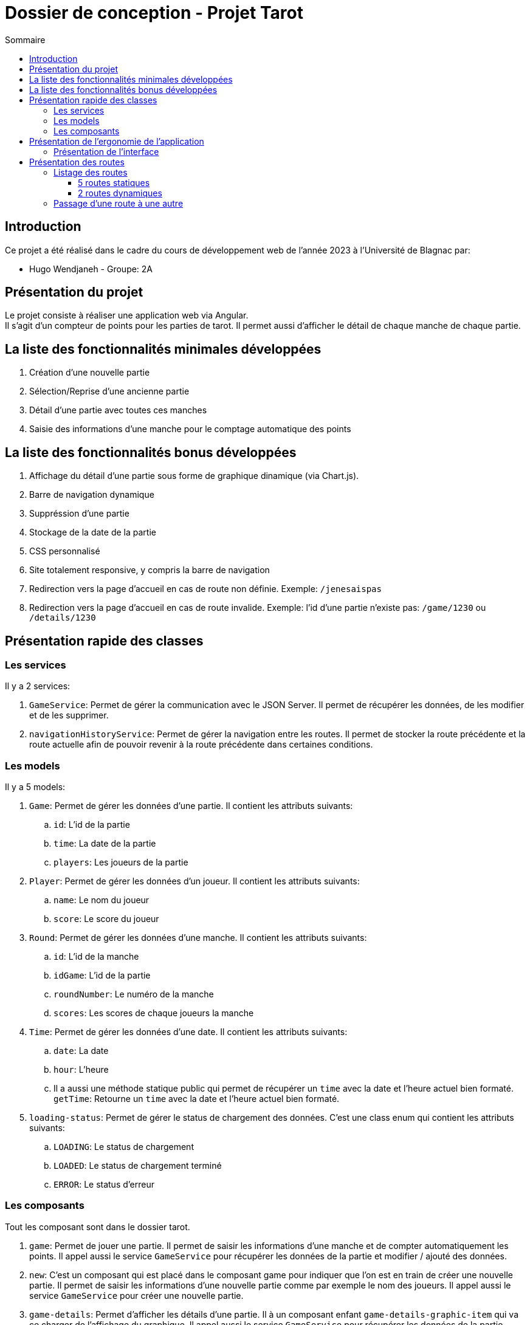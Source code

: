 = Dossier de conception - Projet Tarot
:toc: auto
:toc-title: Sommaire
:toclevels: 4
:title-separator: any
:nofooter:

toc::[]

== Introduction
Ce projet a été réalisé dans le cadre du cours de développement web de l'année 2023 à l'Université de Blagnac par: +

* Hugo Wendjaneh - Groupe: 2A

== Présentation du projet
Le projet consiste à réaliser une application web via Angular. +
Il s'agit d'un compteur de points pour les parties de tarot.
Il permet aussi d'afficher le détail de chaque manche de chaque partie.

== La liste des fonctionnalités minimales développées

. Création d'une nouvelle partie
. Sélection/Reprise d'une ancienne partie
. Détail d'une partie avec toutes ces manches
. Saisie des informations d'une manche pour le comptage automatique des points

== La liste des fonctionnalités bonus développées

. Affichage du détail d'une partie sous forme de graphique dinamique (via Chart.js).
. Barre de navigation dynamique
. Suppréssion d'une partie
. Stockage de la date de la partie
. CSS personnalisé
. Site totalement responsive, y compris la barre de navigation
. Redirection vers la page d'accueil en cas de route non définie. Exemple: ```/jenesaispas```
. Redirection vers la page d'accueil en cas de route invalide. Exemple: l'id d'une partie n'existe pas: ```/game/1230``` ou ```/details/1230```

== Présentation rapide des classes
=== Les services
Il y a 2 services: +

. ```GameService```: Permet de gérer la communication avec le JSON Server. Il permet de récupérer les données, de les modifier et de les supprimer.

. ```navigationHistoryService```: Permet de gérer la navigation entre les routes. Il permet de stocker la route précédente et la route actuelle afin de pouvoir revenir à la route précédente dans certaines conditions.

=== Les models
Il y a 5 models: +

. ```Game```: Permet de gérer les données d'une partie. Il contient les attributs suivants: +
.. ```id```: L'id de la partie
.. ```time```: La date de la partie
.. ```players```: Les joueurs de la partie

. ```Player```: Permet de gérer les données d'un joueur. Il contient les attributs suivants: +
.. ```name```: Le nom du joueur
.. ```score```: Le score du joueur

. ```Round```: Permet de gérer les données d'une manche. Il contient les attributs suivants: +
.. ```id```: L'id de la manche
.. ```idGame```: L'id de la partie
.. ```roundNumber```: Le numéro de la manche
.. ```scores```: Les scores de chaque joueurs la manche

. ```Time```: Permet de gérer les données d'une date. Il contient les attributs suivants: +
.. ```date```: La date
.. ```hour```: L'heure
.. Il a aussi une méthode statique public qui permet de récupérer un ```time``` avec la date et l'heure actuel bien formaté. ```getTime```: Retourne un ```time``` avec la date et l'heure actuel bien formaté.

. ```loading-status```: Permet de gérer le status de chargement des données. C'est une class enum qui contient les attributs suivants: +
.. ```LOADING```: Le status de chargement
.. ```LOADED```: Le status de chargement terminé
.. ```ERROR```: Le status d'erreur

=== Les composants
Tout les composant sont dans le dossier tarot. +

. ```game```: Permet de jouer une partie. Il permet de saisir les informations d'une manche et de compter automatiquement les points. Il appel aussi le service ```GameService``` pour récupérer les données de la partie et modifier / ajouté des données.

. ```new```: C'est un composant qui est placé dans le composant game pour indiquer que l'on est en train de créer une nouvelle partie. Il permet de saisir les informations d'une nouvelle partie comme par exemple le nom des joueurs. Il appel aussi le service ```GameService``` pour créer une nouvelle partie.

. ```game-details```: Permet d'afficher les détails d'une partie. Il à un composant enfant ```game-details-graphic-item``` qui va ce charger de l'affichage du graphique. Il appel aussi le service ```GameService``` pour récupérer les données de la partie.

. ```game-details-graphic-item```: Permet d'afficher le graphique de la partie. Il utilise la librairie Chart.js pour afficher le graphique. Il appel aussi le service ```GameService``` pour récupérer les données de la partie.

. ```game-list```: Permet d'afficher la liste des parties. Il a un composant enfant ```game-list-item``` qui va ce charger de l'affichage d'une partie. Il appel aussi le service ```GameService``` pour récupérer les données de la partie.

. ```game-list-item```: Permet d'afficher une partie. Il appel aussi le service ```GameService``` pour récupérer les données de la partie.

. ```home```: Permet d'afficher la page d'accueil.

. ```nav-bar```: Permet d'afficher la barre de navigation. Il appel aussi le service ```navigationHistoryService``` pour récupérer la route précédente et la route actuelle.

== Présentation de l'ergonomie de l'application
=== Présentation de l'interface

. La barre de navigation est présente sur toutes les pages sauf la page d'accueil. Elle permet de naviguer entre les différentes pages de l'application. Elle est dynamique et affiche le bouton ```Retour``` si une partie est en cours.

. La page d'accueil permet de créer une nouvelle partie ou de voir les anciennes parties.

. La page de création d'une nouvelle partie permet de saisir les informations d'une nouvelle partie comme par exemple le nom des joueurs.

. La page de détail d'une partie permet d'afficher les détails d'une partie. Il y a un graphique qui permet d'afficher l'évolution du score de chaque joueur au cours de la partie.

. La page de liste des parties permet d'afficher la liste des parties. Il y a un bouton pour supprimer une partie. Il y a un bouton pour afficher les détails d'une partie. Il y a un bouton pour continuer une partie.

. La page de jeu permet de jouer une partie. Elle permet de saisir les informations d'une manche et de compter automatiquement les points.

== Présentation des routes

=== Listage des routes
==== 5 routes statiques

. `````` ou ```/```: Redirige vers la route ```/home```
. ```/home```: Affiche la page d'accueil
. ```/games/list```: Affiche la liste des parties
. ```new/game```: Affiche le formulaire de création d'une nouvelle partie
. ```**```: Tout autre route non définie redirige vers la route ```/home```

==== 2 routes dynamiques
. ```/details/:id```: Affiche le détail d'une partie en fonction de son id
. ```game/:id```: Affiche le formulaire de saisie d'une manche en fonction de l'id de la partie

=== Passage d'une route à une autre

Depuis la route ```/home```, nous pouvons accéder à la route ```/new/game``` via le bouton ```Nouvelle partie``` et à la route ```/games/list``` via le bouton ```Anciennes parties```. +

Depuis la route ```/new/game```, via la navBar nous pouvons accéder à la route ```/home``` via le bouton ```Accueil``` et à la route ```/games/list``` via le bouton ```Liste des parties```. +

Depuis la route ```/games/list```, via la navBar nous pouvons accéder à la route ```/home``` via le bouton ```Accueil``` et à la route ```/new/game``` via le bouton ```Nouvelle partie```. +

Depuis la route ```/games/list```, nous pouvons accéder à la route ```/details/:id``` via le bouton ```Détails de la partie``` et à la route ```/game/:id``` via le bouton ```Continuer la partie```. Nous pouvons aussi aller à la route ```/new/game``` via le bouton ```Nouvelle partie``` dans la navBar. +

Depuis la route ```/details/:id```, via la navBar nous pouvons accéder à la route ```/home``` via le bouton ```Accueil``` et à la route ```/games/list``` via le bouton ```Liste des parties```. Nous pouvons aussi aller à la route ```/new/game``` via le bouton ```Nouvelle partie```. +
Si nous étions sur une partie en cours ```/game/:id```, nous pouvons aussi accéder à la route ```/game/:id``` via le bouton ```Retour```. +

Depuis la route ```/game/:id```, via la navBar nous pouvons accéder à la route ```/home``` via le bouton ```Accueil``` et à la route ```/games/list``` via le bouton ```Liste des parties```. Nous pouvons aussi aller à la route ```/new/game``` via le bouton ```Nouvelle partie``` et nous pouvons aussi accéder à la route ```/details/:id``` via le bouton ```Détails de la partie```. +
